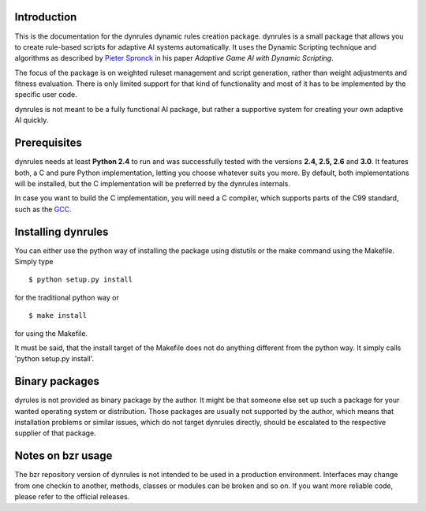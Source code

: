 Introduction
============

This is the documentation for the dynrules dynamic rules creation
package. dynrules is a small package that allows you to create
rule-based scripts for adaptive AI systems automatically. It uses the
Dynamic Scripting technique and algorithms as described by `Pieter Spronck
<http://ticc.uvt.nl/~pspronck/>`_ in his paper *Adaptive Game AI
with Dynamic Scripting*.

The focus of the package is on weighted ruleset management and script
generation, rather than weight adjustments and fitness evaluation. There
is only limited support for that kind of functionality and most of it
has to be implemented by the specific user code.

dynrules is not meant to be a fully functional AI package, but rather a
supportive system for creating your own adaptive AI quickly.

Prerequisites
=============

dynrules needs at least **Python 2.4** to run and was successfully tested with
the versions **2.4, 2.5, 2.6** and **3.0**. It features both, a C and
pure Python implementation, letting you choose whatever suits you
more. By default, both implementations will be installed, but the C
implementation will be preferred by the dynrules internals.

In case you want to build the C implementation, you will need a C
compiler, which supports parts of the C99 standard, such as the `GCC
<http://www.gnu.org/software/gcc/>`_.

Installing dynrules
===================

You can either use the python way of installing the package using
distutils or the make command using the Makefile. Simply type ::

    $ python setup.py install

for the traditional python way or ::

    $ make install

for using the Makefile.

It must be said, that the install target of the Makefile does not do
anything different from the python way. It simply calls 'python setup.py
install'.

Binary packages
===============

dyrules is not provided as binary package by the author. It might be
that someone else set up such a package for your wanted operating system
or distribution. Those packages are usually not supported by the author,
which means that installation problems or similar issues, which do not
target dynrules directly, should be escalated to the respective supplier
of that package.

Notes on bzr usage
==================

The bzr repository version of dynrules is not intended to be used in a
production environment. Interfaces may change from one checkin to
another, methods, classes or modules can be broken and so on. If you
want more reliable code, please refer to the official releases.
